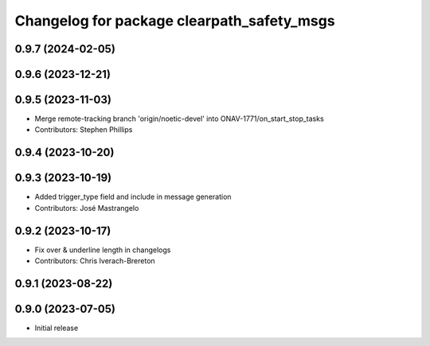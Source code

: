 ^^^^^^^^^^^^^^^^^^^^^^^^^^^^^^^^^^^^^^^^^^^
Changelog for package clearpath_safety_msgs
^^^^^^^^^^^^^^^^^^^^^^^^^^^^^^^^^^^^^^^^^^^

0.9.7 (2024-02-05)
------------------

0.9.6 (2023-12-21)
------------------

0.9.5 (2023-11-03)
------------------
* Merge remote-tracking branch 'origin/noetic-devel' into ONAV-1771/on_start_stop_tasks
* Contributors: Stephen Phillips

0.9.4 (2023-10-20)
------------------

0.9.3 (2023-10-19)
------------------
* Added trigger_type field and include in message generation
* Contributors: José Mastrangelo

0.9.2 (2023-10-17)
------------------
* Fix over & underline length in changelogs
* Contributors: Chris Iverach-Brereton

0.9.1 (2023-08-22)
------------------

0.9.0 (2023-07-05)
------------------
* Initial release
